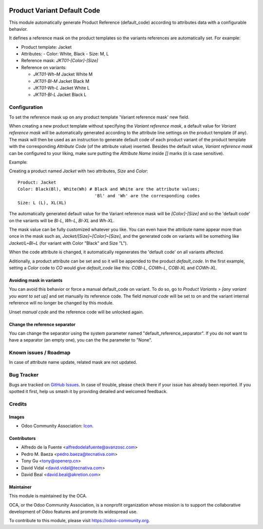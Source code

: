 .. image:: https://img.shields.io/badge/licence-AGPL--3-blue.svg
   :target: http://www.gnu.org/licenses/agpl
   :alt: License: AGPL-3

============================
Product Variant Default Code
============================

This module automatically generate Product Reference (default_code)
according to attributes data with a configurable behavior.

It defines a reference mask on the product templates so the
variants references are automatically set. For example:

- Product template: Jacket
- Attributes:
  - Color: White, Black
  - Size: M, L
- Reference mask: `JKT01-[Color]-[Size]`

- Reference on variants:

  - `JKT01-Wh-M` Jacket White M
  - `JKT01-Bl-M` Jacket Black M
  - `JKT01-Wh-L` Jacket White L
  - `JKT01-Bl-L` Jacket Black L

Configuration
=============

To set the reference mask up on any product template 'Variant reference mask'
new field.

When creating a new product template without specifying the *Variant reference
mask*, a default value for *Variant reference mask* will be automatically
generated according to the attribute line settings on the product template (if
any). The mask will then be used as an instruction to generate default code of
each product variant of the product template with the corresponding *Attribute
Code* (of the attribute value) inserted. Besides the default value, *Variant
reference mask* can be configured to your liking, make sure putting the
*Attribute Name* inside `[]` marks (it is case sensitive).

Example:

Creating a product named *Jacket* with two attributes, *Size* and *Color*::

   Product: Jacket
   Color: Black(Bl), White(Wh) # Black and White are the attribute values;
                                 'Bl' and 'Wh' are the corresponding codes
   Size: L (L), XL(XL)
   
The automatically generated default value for the Variant reference mask will
be `[Color]-[Size]` and so the 'default code' on the variants will be `Bl-L`,
`Wh-L`, `Bl-XL` and `Wh-XL`.

The mask value can be fully customized whatever you like. You can even have
the attribute name appear more than once in the mask such as,
`Jacket/[Size]~[Color]~[Size]`, and the generated code on variants will be
something like `Jacket/L~Bl~L` (for variant with Color "Black" and Size "L").

When the code attribute is changed, it automatically regenerates the 'default
code' on all variants affected.

Aditionally, a product attribute can be set and so it will be appended to the
product `default_code`. In the first example, setting a `Color` code to `CO`
would give `default_code` like this: `COBl-L`, `COWh-L`, `COBl-XL` and
`COWh-XL`.

Avoiding mask in variants
-------------------------

You can avoid this behavior or force a manual default_code on variant. To do
so, go to *Product Variants > [any variant you want to set up]* and set
manually its reference code. The field `manual code` will be set to on and the
variant internal reference will no longer be changed by this module.

Unset `manual code` and the reference code will be unlocked again.

.. image:: https://odoo-community.org/website/image/ir.attachment/5784_f2813bd/datas
   :alt: Try me on Runbot
   :target: https://runbot.odoo-community.org/runbot/137/10.0

Change the reference separator
------------------------------

You can change the separator using the system parameter named "default_reference_separator".
If you do not want to have a separator (an empty one), you can the the parameter to "None".

Known issues / Roadmap
======================

In case of attribute name update, related mask are not updated.

  
Bug Tracker
===========

Bugs are tracked on `GitHub Issues
<https://github.com/OCA/product_variant/issues>`_. In case of trouble, please
check there if your issue has already been reported. If you spotted it first,
help us smash it by providing detailed and welcomed feedback.

Credits
=======

Images
------

* Odoo Community Association: `Icon <https://github.com/OCA/maintainer-tools/blob/master/template/module/static/description/icon.svg>`_.

Contributors
------------

* Alfredo de la Fuente <alfredodelafuente@avanzosc.com>
* Pedro M. Baeza <pedro.baeza@tecnativa.com>
* Tony Gu <tony@openerp.cn>
* David Vidal <david.vidal@tecnativa.com>
* David Beal <david.beal@akretion.com>

Maintainer
----------

.. image:: https://odoo-community.org/logo.png
   :alt: Odoo Community Association
   :target: https://odoo-community.org

This module is maintained by the OCA.

OCA, or the Odoo Community Association, is a nonprofit organization whose
mission is to support the collaborative development of Odoo features and
promote its widespread use.

To contribute to this module, please visit https://odoo-community.org.
